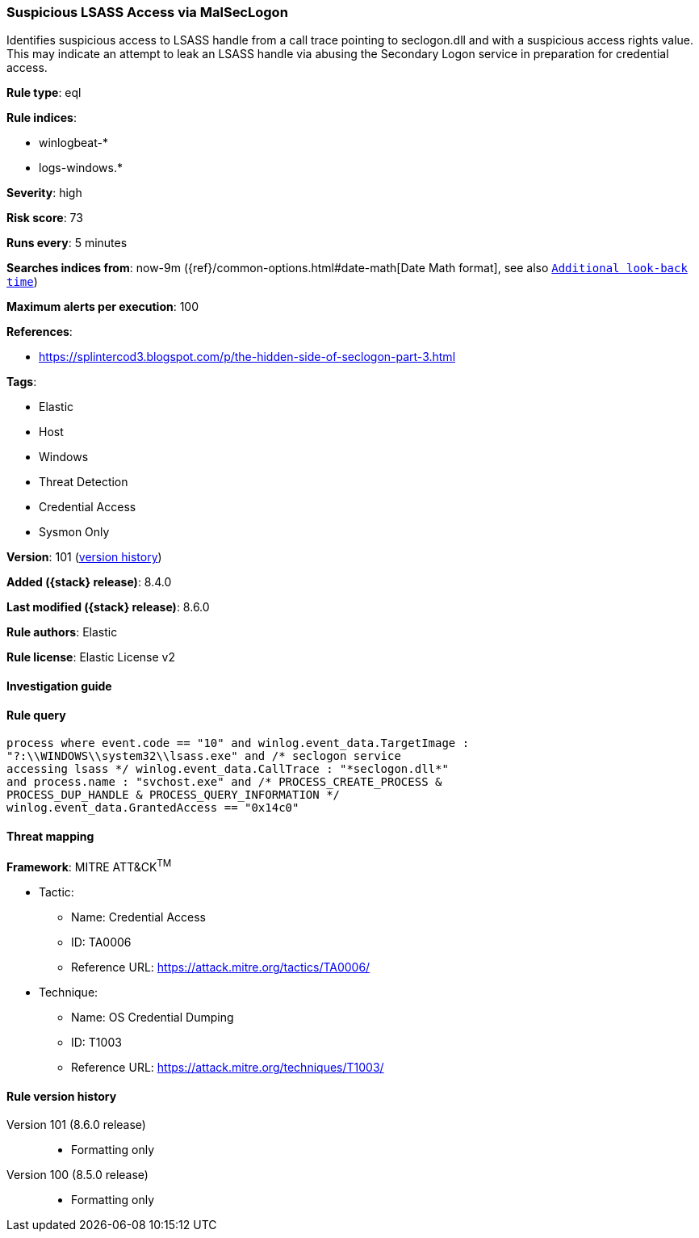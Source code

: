 [[suspicious-lsass-access-via-malseclogon]]
=== Suspicious LSASS Access via MalSecLogon

Identifies suspicious access to LSASS handle from a call trace pointing to seclogon.dll and with a suspicious access rights value. This may indicate an attempt to leak an LSASS handle via abusing the Secondary Logon service in preparation for credential access.

*Rule type*: eql

*Rule indices*:

* winlogbeat-*
* logs-windows.*

*Severity*: high

*Risk score*: 73

*Runs every*: 5 minutes

*Searches indices from*: now-9m ({ref}/common-options.html#date-math[Date Math format], see also <<rule-schedule, `Additional look-back time`>>)

*Maximum alerts per execution*: 100

*References*:

* https://splintercod3.blogspot.com/p/the-hidden-side-of-seclogon-part-3.html

*Tags*:

* Elastic
* Host
* Windows
* Threat Detection
* Credential Access
* Sysmon Only

*Version*: 101 (<<suspicious-lsass-access-via-malseclogon-history, version history>>)

*Added ({stack} release)*: 8.4.0

*Last modified ({stack} release)*: 8.6.0

*Rule authors*: Elastic

*Rule license*: Elastic License v2

==== Investigation guide


[source,markdown]
----------------------------------

----------------------------------


==== Rule query


[source,js]
----------------------------------
process where event.code == "10" and winlog.event_data.TargetImage :
"?:\\WINDOWS\\system32\\lsass.exe" and /* seclogon service
accessing lsass */ winlog.event_data.CallTrace : "*seclogon.dll*"
and process.name : "svchost.exe" and /* PROCESS_CREATE_PROCESS &
PROCESS_DUP_HANDLE & PROCESS_QUERY_INFORMATION */
winlog.event_data.GrantedAccess == "0x14c0"
----------------------------------

==== Threat mapping

*Framework*: MITRE ATT&CK^TM^

* Tactic:
** Name: Credential Access
** ID: TA0006
** Reference URL: https://attack.mitre.org/tactics/TA0006/
* Technique:
** Name: OS Credential Dumping
** ID: T1003
** Reference URL: https://attack.mitre.org/techniques/T1003/

[[suspicious-lsass-access-via-malseclogon-history]]
==== Rule version history

Version 101 (8.6.0 release)::
* Formatting only

Version 100 (8.5.0 release)::
* Formatting only

